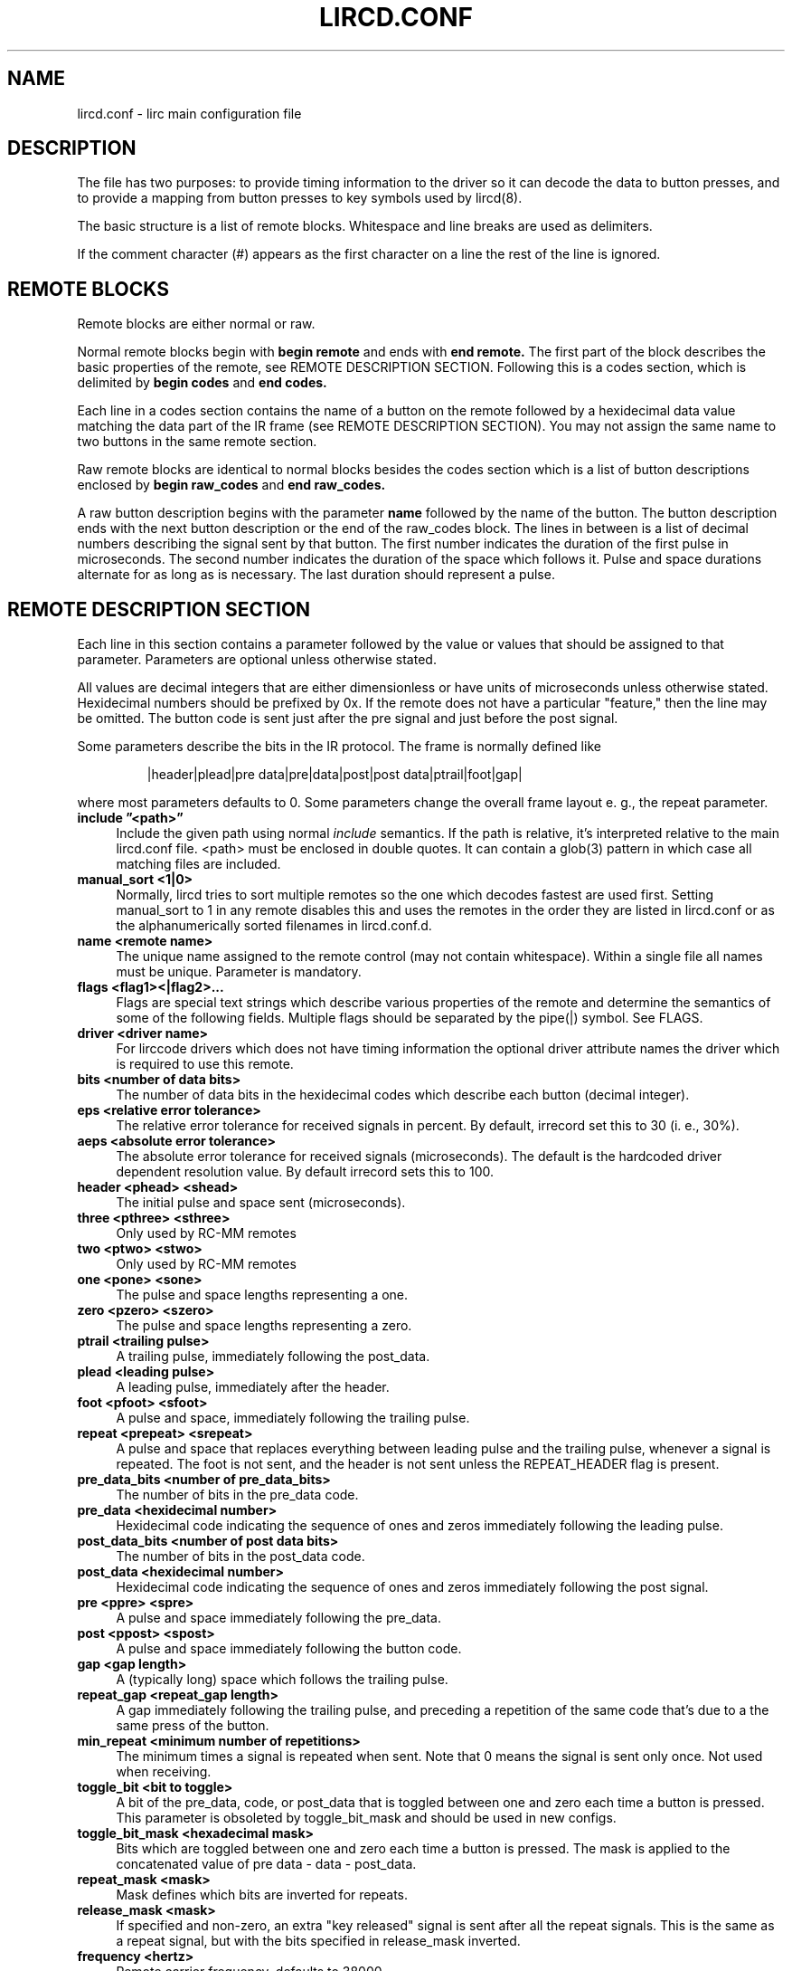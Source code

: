 .TH LIRCD.CONF "5" "Last change: Aug 2015" "lircd.conf @version@" "File Formats Manual"
.SH NAME
lircd.conf \- lirc main configuration file
.SH DESCRIPTION
The file has two purposes: to provide timing information to the driver
so it can decode the data to button presses, and to provide a mapping
from button presses to key symbols used by lircd(8).
.PP
The basic structure is a list of remote blocks.  Whitespace and line
breaks are used as delimiters.
.PP
If the comment character (#) appears as the first character on a line
the rest of the line is ignored.
.SH REMOTE BLOCKS
Remote blocks are either normal or raw.
.PP
Normal remote blocks begin with
.B begin remote
and ends with
.B end remote.
The first part of the block describes the basic properties of the
remote, see REMOTE DESCRIPTION SECTION.  Following this is a codes
section, which is delimited by
.B begin codes
and
.B end codes.

Each line in a codes section contains the name of a button on the remote
followed by a hexidecimal data value matching the data part of the IR
frame (see REMOTE DESCRIPTION SECTION). You may not assign the same name
to two buttons in the same remote section.
.PP
Raw remote blocks are identical to normal blocks besides the codes
section which is a list of button descriptions enclosed by
.B begin raw_codes
and
.B end raw_codes.

A raw button description begins with the parameter
.B name
followed by
the name of the button. The button description ends with the next button
description or the end of the raw_codes block. The lines in between is a
list of decimal numbers describing the signal sent by that button. The
first number indicates the duration of the first pulse in microseconds.
The second number indicates the duration of the space which follows it.
Pulse and space durations alternate for as long as is necessary. The
last duration should represent a pulse.
.SH REMOTE DESCRIPTION SECTION
Each line in this section contains a parameter followed by the value or
values that should be assigned to that parameter. Parameters
are optional unless otherwise stated.
.PP
All values are decimal integers that are either dimensionless or have units
of microseconds unless otherwise stated. Hexidecimal numbers should be
prefixed by 0x. If the remote does not have a particular "feature," then
the line may be omitted. The button code is sent just after the pre signal
and just before the post signal.
.PP
Some parameters describe the bits in the IR protocol. The frame is
normally defined like
.IP
|header|plead|pre data|pre|data|post|post data|ptrail|foot|gap|
.PP
where most parameters defaults to 0. Some parameters change the overall
frame layout e. g., the repeat parameter.

.TP 4
.B include \*(rq<path>\*(rq
Include the given path using normal
.I include
semantics. If the path is relative, it's  interpreted relative to the
main lircd.conf file. <path> must be enclosed in double quotes. It can
contain a glob(3) pattern in which case all matching files are included.
.TP 4
.B manual_sort <1|0>
Normally, lircd tries to sort multiple remotes so the one which decodes
fastest are used first. Setting manual_sort to 1 in any remote disables
this and uses the remotes in the order they are listed in lircd.conf or
as the alphanumerically sorted filenames in lircd.conf.d.
.TP 4
.B name <remote name>
The unique name assigned to the remote control (may not contain whitespace).
Within a single file all names must be unique. Parameter is mandatory.
.TP 4
.B flags <flag1><|flag2>...
Flags are special text strings which describe various properties of the
remote and determine the semantics of some of the following fields.
Multiple flags should be separated by the pipe(|) symbol.  See FLAGS.
.TP 4
.B  driver <driver name>
For lirccode drivers which does not have timing information the optional
driver attribute names the driver which is required to use this remote.
.TP 4
.B bits <number of data bits>
The number of data bits in the hexidecimal codes which describe each
button (decimal integer).
.TP 4
.B eps <relative error tolerance>
The relative error tolerance for received signals in percent. By default,
irrecord set this to 30 (i. e., 30%).
.TP 4
.B aeps <absolute error tolerance>
The absolute error tolerance for received signals (microseconds). The
default is the hardcoded driver dependent resolution value. By
default irrecord sets this to 100.
.TP 4
.B header <phead> <shead>
The initial pulse and space sent (microseconds).
.TP 4
.B three <pthree> <sthree>
Only used by RC-MM remotes
.TP 4
.B two <ptwo> <stwo>
Only used by RC-MM remotes
.TP 4
.B one <pone> <sone>
The pulse and space lengths representing a one.
.TP 4
.B zero <pzero> <szero>
The pulse and space lengths representing a zero.
.TP 4
.B ptrail <trailing pulse>
A trailing pulse, immediately following the post_data.
.TP 4
.B plead <leading pulse>
A leading pulse, immediately after the header.
.TP 4
.B foot <pfoot> <sfoot>
A pulse and space, immediately following the trailing pulse.
.TP 4
.B repeat <prepeat> <srepeat>
A pulse and space that replaces everything between leading pulse and the
trailing pulse, whenever a signal is repeated. The foot is not sent, and
the header is not sent unless the REPEAT_HEADER flag is present.
.TP 4
.B pre_data_bits <number of pre_data_bits>
The number of bits in the pre_data code.
.TP 4
.B pre_data <hexidecimal number>
Hexidecimal code indicating the sequence of ones and zeros immediately
following the leading pulse.
.TP 4
.B post_data_bits <number of post data bits>
The number of bits in the post_data code.
.TP 4
.B post_data <hexidecimal number>
Hexidecimal code indicating the sequence of ones and zeros immediately
following the post signal.
.TP 4
.B pre <ppre> <spre>
A pulse and space immediately following the pre_data.
.TP 4
.B post <ppost> <spost>
A pulse and space immediately following the button code.
.TP 4
.B gap <gap length>
A (typically long) space which follows the trailing pulse.
.TP 4
.B repeat_gap <repeat_gap length>
A gap immediately following the trailing pulse, and preceding a repetition
of the same code that's due to a the same press of the button.
.TP 4
.B min_repeat <minimum number of repetitions>
The minimum times a signal is repeated when sent. Note that 0 means the
signal is sent only once. Not used when receiving.
.TP 4
.B toggle_bit <bit to toggle>
A bit of the pre_data, code, or post_data that is toggled between one and
zero each time a button is pressed. This parameter is obsoleted by
toggle_bit_mask and should be used in new configs.
.TP 4
.B toggle_bit_mask <hexadecimal mask>
Bits which are  toggled between one and zero each time a button is pressed.
The mask is applied to the concatenated value of pre data - data - post_data.
.TP 4
.B repeat_mask <mask>
Mask defines which bits are inverted for repeats.
.TP 4
.B release_mask <mask>
If specified and non-zero, an extra "key released" signal is sent after all
the repeat signals. This is the same as a repeat signal, but with the bits
specified in release_mask inverted.
.TP 4
.B frequency <hertz>
Remote carrier frequency, defaults to 38000.
.TP 4
.B duty_cycle <on time>
The percentage of time during a pulse that infrared light is being sent.  This
is an integer between 1-100 inclusive.  default is 50.

.SH FLAGS

Flags are values set in the flags parameter.
.TP 4
.B RC5
The remote uses the RC5 protocol.
.TP 4
.B  RC6
The remote uses the RC6 protocol.
.TP 4
.B RCMM
The remote uses the RC-MM protocol (transmitting not supported).
.TP 4
.B SHIFT_ENC
Obsolete flag, now a synonym for RC5. The position of the pulse
(before or after the space) determines whether the bit is a one
or a zero.
.TP 4
.B SPACE_ENC
A one and a zero can be distinguished by the length of the spaces,
used by the NEC protocol and others.
.TP 4
.B REVERSE
Reverses the bit order of the pre_data, the post_data and the codes
(e.g., 0x123 becomes 0xC48). If this flag is present, the least
significant bit is sent first.
.TP 4
.B NO_HEAD_REP
The header is not sent when a signal (the button is held down) is
repeated even though there is no special repeat code.
.TP 4
.B NO_FOOT_REP
The foot is not sent when a signal is repeated (the button is held
down) even though there is no special repeat code .
.TP 4
.B CONST_LENGTH
The total signal length is always constant. The gap length now represents
the length of the entire signal, and the actual gap at the end of the
signal is adjusted accordingly.
.TP 4
.B RAW_CODES
The codes are in raw format.
.TP 4
.B REPEAT_HEADER
Send the header when the signal is repeated even though the remote has a
special repeat code.
.PP
.SH DISCLAIMER
LIRC was designed to collect IR data and save it in a private, compact,
yet human readable format with the purpose of being able to re-transmit
(or re-recognize) these signals. It was not designed with the goal of
providing a well documented and tested configuration file format that
could be used e.g., to generate arbitrary IR signals or to convert them
to other formats. The configuration file should thus not be considered a
public interface to LIRC.
.PP
This manpage should be understood with this in mind. It was authored by
reading the code of LIRC, and does not constitute an authoritative
specification of the behavior of LIRC and its configuration file.  Also,
some less commonly used flags and parameters are not documented.

.PP
.SH SEE\ ALSO
.TP 4
lircd(8)
.TP 4
irrecord(1)
.TP 4
http://en.wikipedia.org/wiki/RC-5
.TP 4
http://www.sbprojects.com/knowledge/ir/
